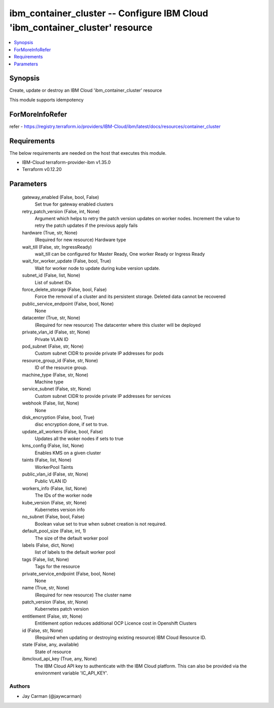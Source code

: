 
ibm_container_cluster -- Configure IBM Cloud 'ibm_container_cluster' resource
=============================================================================

.. contents::
   :local:
   :depth: 1


Synopsis
--------

Create, update or destroy an IBM Cloud 'ibm_container_cluster' resource

This module supports idempotency


ForMoreInfoRefer
----------------
refer - https://registry.terraform.io/providers/IBM-Cloud/ibm/latest/docs/resources/container_cluster

Requirements
------------
The below requirements are needed on the host that executes this module.

- IBM-Cloud terraform-provider-ibm v1.35.0
- Terraform v0.12.20



Parameters
----------

  gateway_enabled (False, bool, False)
    Set true for gateway enabled clusters


  retry_patch_version (False, int, None)
    Argument which helps to retry the patch version updates on worker nodes. Increment the value to retry the patch updates if the previous apply fails


  hardware (True, str, None)
    (Required for new resource) Hardware type


  wait_till (False, str, IngressReady)
    wait_till can be configured for Master Ready, One worker Ready or Ingress Ready


  wait_for_worker_update (False, bool, True)
    Wait for worker node to update during kube version update.


  subnet_id (False, list, None)
    List of subnet IDs


  force_delete_storage (False, bool, False)
    Force the removal of a cluster and its persistent storage. Deleted data cannot be recovered


  public_service_endpoint (False, bool, None)
    None


  datacenter (True, str, None)
    (Required for new resource) The datacenter where this cluster will be deployed


  private_vlan_id (False, str, None)
    Private VLAN ID


  pod_subnet (False, str, None)
    Custom subnet CIDR to provide private IP addresses for pods


  resource_group_id (False, str, None)
    ID of the resource group.


  machine_type (False, str, None)
    Machine type


  service_subnet (False, str, None)
    Custom subnet CIDR to provide private IP addresses for services


  webhook (False, list, None)
    None


  disk_encryption (False, bool, True)
    disc encryption done, if set to true.


  update_all_workers (False, bool, False)
    Updates all the woker nodes if sets to true


  kms_config (False, list, None)
    Enables KMS on a given cluster


  taints (False, list, None)
    WorkerPool Taints


  public_vlan_id (False, str, None)
    Public VLAN ID


  workers_info (False, list, None)
    The IDs of the worker node


  kube_version (False, str, None)
    Kubernetes version info


  no_subnet (False, bool, False)
    Boolean value set to true when subnet creation is not required.


  default_pool_size (False, int, 1)
    The size of the default worker pool


  labels (False, dict, None)
    list of labels to the default worker pool


  tags (False, list, None)
    Tags for the resource


  private_service_endpoint (False, bool, None)
    None


  name (True, str, None)
    (Required for new resource) The cluster name


  patch_version (False, str, None)
    Kubernetes patch version


  entitlement (False, str, None)
    Entitlement option reduces additional OCP Licence cost in Openshift Clusters


  id (False, str, None)
    (Required when updating or destroying existing resource) IBM Cloud Resource ID.


  state (False, any, available)
    State of resource


  ibmcloud_api_key (True, any, None)
    The IBM Cloud API key to authenticate with the IBM Cloud platform. This can also be provided via the environment variable 'IC_API_KEY'.













Authors
~~~~~~~

- Jay Carman (@jaywcarman)

